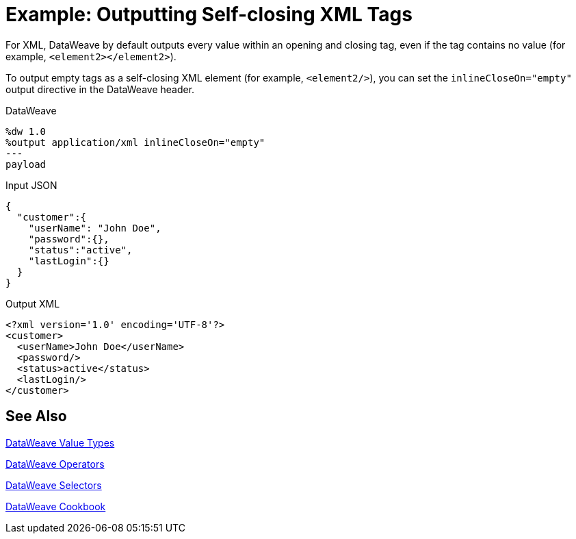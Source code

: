 = Example: Outputting Self-closing XML Tags
:keywords: studio, anypoint, transform, transformer, format, xml, metadata, dataweave, data weave, datamapper, dwl, dfl, dw, output structure, input structure, map, mapping

For XML, DataWeave by default outputs every value within an opening and closing tag, even if the tag contains no value (for example, `<element2></element2>`).

To output empty tags as a self-closing XML element (for example, `<element2/>`), you can set the `inlineCloseOn="empty"` output directive in the DataWeave header.

.DataWeave
[source,Dataweave,linenums]
----
%dw 1.0
%output application/xml inlineCloseOn="empty"
---
payload
----

.Input JSON
[source,json,linenums]
----
{
  "customer":{
    "userName": "John Doe",
    "password":{},
    "status":"active",
    "lastLogin":{}
  }
}
----

.Output XML
[source,xml,linenums]
----
<?xml version='1.0' encoding='UTF-8'?>
<customer>
  <userName>John Doe</userName>
  <password/>
  <status>active</status>
  <lastLogin/>
</customer>
----

////
NOT CLEAR WHY THIS CONTENT WAS ON THIS PAGE:

1. inlineCloseOn is not valid for JSON.
2. We're talking about XML tags here, not JSON.

PROBABLY CHOPPED UP EXAMPLE INCORRECTLY.
TODO: NEED TO FIND REST OF CONTENT AND FIX.

removeAttribute(payload, "password")
----

{
  "parentchild":{

    "child":{},
    "child2":{},
    "child3":{}
  }
}
----
////

== See Also

link:/mule-user-guide/v/4.0/dataweave-types[DataWeave Value Types]

link:/mule-user-guide/v/4.0/dataweave-operators[DataWeave Operators]

link:/mule-user-guide/v/4.0/dataweave-selectors[DataWeave Selectors]

link:/mule-user-guide/v/4.0/dataweave-cookbook[DataWeave Cookbook]
